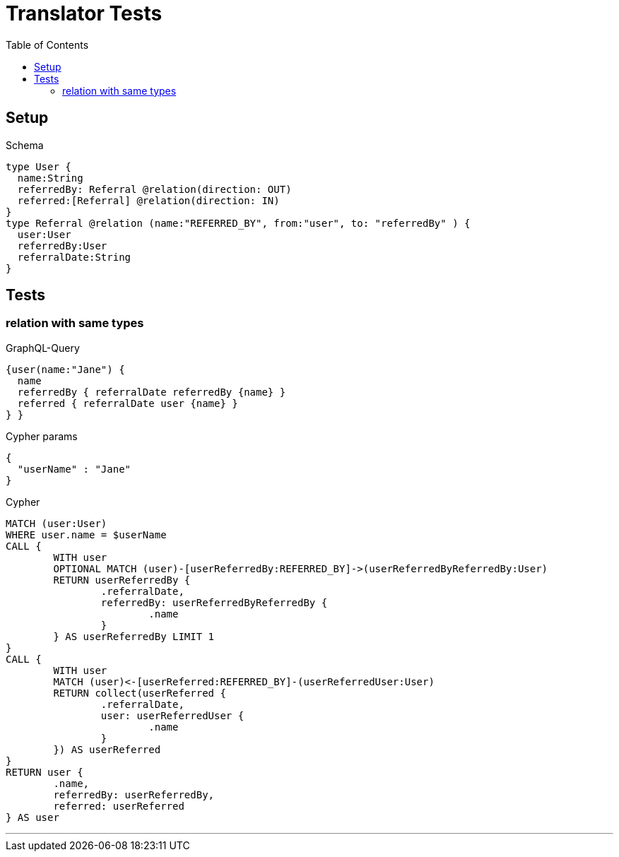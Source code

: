 :toc:

= Translator Tests

== Setup

.Schema
[source,graphql,schema=true]
----
type User {
  name:String
  referredBy: Referral @relation(direction: OUT)
  referred:[Referral] @relation(direction: IN)
}
type Referral @relation (name:"REFERRED_BY", from:"user", to: "referredBy" ) {
  user:User
  referredBy:User
  referralDate:String
}
----

== Tests

=== relation with same types

.GraphQL-Query
[source,graphql,request=true]
----
{user(name:"Jane") {
  name
  referredBy { referralDate referredBy {name} }
  referred { referralDate user {name} }
} }
----

.Cypher params
[source,json]
----
{
  "userName" : "Jane"
}
----

.Cypher
[source,cypher]
----
MATCH (user:User)
WHERE user.name = $userName
CALL {
	WITH user
	OPTIONAL MATCH (user)-[userReferredBy:REFERRED_BY]->(userReferredByReferredBy:User)
	RETURN userReferredBy {
		.referralDate,
		referredBy: userReferredByReferredBy {
			.name
		}
	} AS userReferredBy LIMIT 1
}
CALL {
	WITH user
	MATCH (user)<-[userReferred:REFERRED_BY]-(userReferredUser:User)
	RETURN collect(userReferred {
		.referralDate,
		user: userReferredUser {
			.name
		}
	}) AS userReferred
}
RETURN user {
	.name,
	referredBy: userReferredBy,
	referred: userReferred
} AS user
----

'''
